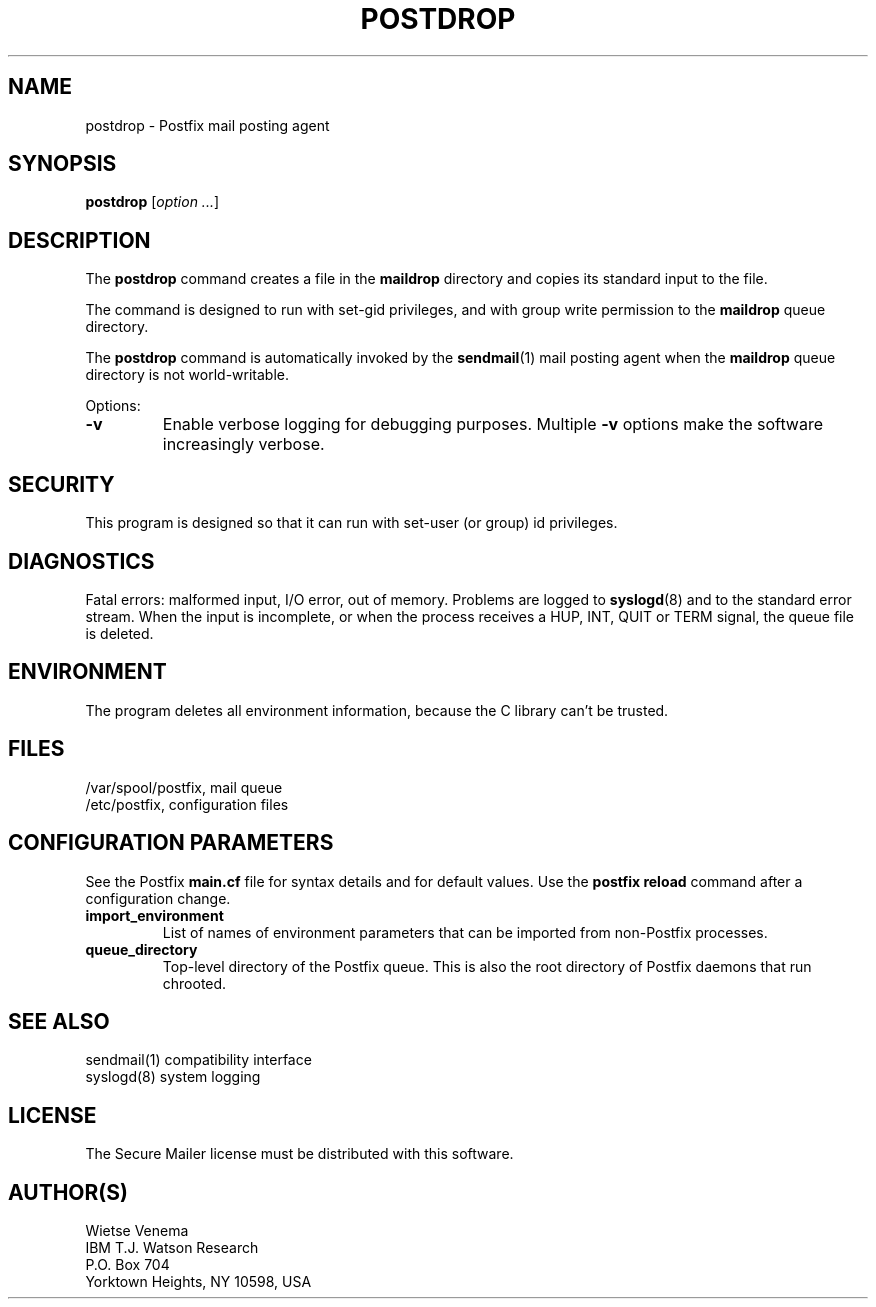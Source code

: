 .TH POSTDROP 1 
.ad
.fi
.SH NAME
postdrop
\-
Postfix mail posting agent
.SH SYNOPSIS
.na
.nf
\fBpostdrop\fR [\fIoption ...\fR]
.SH DESCRIPTION
.ad
.fi
The \fBpostdrop\fR command creates a file in the \fBmaildrop\fR
directory and copies its standard input to the file.

The command is designed to run with set-gid privileges, and with
group write permission to the \fBmaildrop\fR queue directory.

The \fBpostdrop\fR command is automatically invoked by the
\fBsendmail\fR(1) mail posting agent when the \fBmaildrop\fR
queue directory is not world-writable.

Options:
.IP \fB-v\fR
Enable verbose logging for debugging purposes. Multiple \fB-v\fR
options make the software increasingly verbose.
.SH SECURITY
.na
.nf
.ad
.fi
This program is designed so that it can run with set-user (or
group) id privileges.
.SH DIAGNOSTICS
.ad
.fi
Fatal errors: malformed input, I/O error, out of memory. Problems
are logged to \fBsyslogd\fR(8) and to the standard error stream.
When the input is incomplete, or when the process receives a HUP,
INT, QUIT or TERM signal, the queue file is deleted.
.SH ENVIRONMENT
.na
.nf
.ad
.fi
The program deletes all environment information, because the C
library can't be trusted.
.SH FILES
.na
.nf
/var/spool/postfix, mail queue
/etc/postfix, configuration files
.SH CONFIGURATION PARAMETERS
.na
.nf
.ad
.fi
See the Postfix \fBmain.cf\fR file for syntax details and for
default values. Use the \fBpostfix reload\fR command after a
configuration change.
.IP \fBimport_environment\fR
List of names of environment parameters that can be imported
from non-Postfix processes.
.IP \fBqueue_directory\fR
Top-level directory of the Postfix queue. This is also the root
directory of Postfix daemons that run chrooted.
.SH SEE ALSO
.na
.nf
sendmail(1) compatibility interface
syslogd(8) system logging
.SH LICENSE
.na
.nf
.ad
.fi
The Secure Mailer license must be distributed with this software.
.SH AUTHOR(S)
.na
.nf
Wietse Venema
IBM T.J. Watson Research
P.O. Box 704
Yorktown Heights, NY 10598, USA
